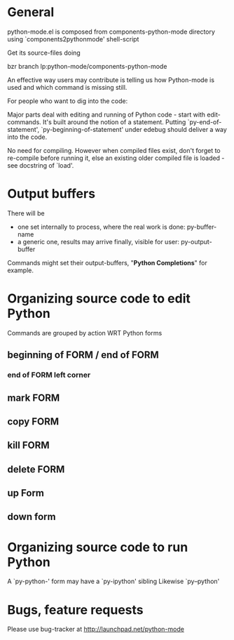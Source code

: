 * General 

  python-mode.el is composed from components-python-mode directory
  using `components2pythonmode' shell-script

  Get its source-files doing
  
  bzr branch lp:python-mode/components-python-mode
  
  An effective way users may contribute is telling
  us how Python-mode is used and which command is missing
  still.
  
  For people who want to dig into the code:
  
  Major parts deal with editing and running of
  Python code - start with edit-commands.
  It's built around the notion of a statement.
  Putting `py-end-of-statement',
  `py-beginning-of-statement' under edebug should deliver
  a way into the code.

  No need for compiling. However when compiled files exist, don't
  forget to re-compile before running it, else an existing older
  compiled file is loaded - see docstring of `load'.

* Output buffers
  There will be
  - one set internally to process, where the real work is done:
    py-buffer-name
  - a generic one, results may arrive finally, visible for user:
    py-output-buffer
  Commands might set their output-buffers, "*Python Completions*" for example.

* Organizing source code to edit Python
  Commands are grouped by action WRT Python forms
** beginning of FORM / end of FORM
*** end of FORM left corner
** mark FORM
**  copy FORM
**  kill FORM
**  delete FORM
** up Form
** down form

* Organizing source code to run Python
  A `py-python-' form may have a `py-ipython' sibling
  Likewise `py--python'

* Bugs, feature requests
  Please use bug-tracker at
  http://launchpad.net/python-mode
